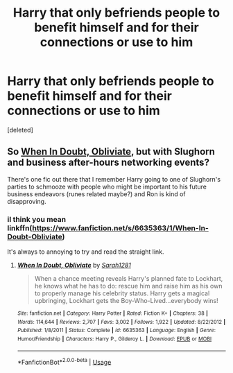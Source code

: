 #+TITLE: Harry that only befriends people to benefit himself and for their connections or use to him

* Harry that only befriends people to benefit himself and for their connections or use to him
:PROPERTIES:
:Score: 11
:DateUnix: 1546643495.0
:DateShort: 2019-Jan-05
:FlairText: Request
:END:
[deleted]


** So [[https://m.fanfiction.net/s/6635363/1/When-In-Doubt-Obliviate][When In Doubt, Obliviate]], but with Slughorn and business after-hours networking events?

There's one fic out there that I remember Harry going to one of Slughorn's parties to schmooze with people who might be important to his future business endeavors (runes related maybe?) and Ron is kind of disapproving.
:PROPERTIES:
:Author: jeffala
:Score: 3
:DateUnix: 1546683864.0
:DateShort: 2019-Jan-05
:END:

*** iI think you mean linkffn([[https://www.fanfiction.net/s/6635363/1/When-In-Doubt-Obliviate]])

It's always to annoying to try and read the straight link.
:PROPERTIES:
:Author: Sefera17
:Score: 1
:DateUnix: 1546698240.0
:DateShort: 2019-Jan-05
:END:

**** [[https://www.fanfiction.net/s/6635363/1/][*/When In Doubt, Obliviate/*]] by [[https://www.fanfiction.net/u/674180/Sarah1281][/Sarah1281/]]

#+begin_quote
  When a chance meeting reveals Harry's planned fate to Lockhart, he knows what he has to do: rescue him and raise him as his own to properly manage his celebrity status. Harry gets a magical upbringing, Lockhart gets the Boy-Who-Lived...everybody wins!
#+end_quote

^{/Site/:} ^{fanfiction.net} ^{*|*} ^{/Category/:} ^{Harry} ^{Potter} ^{*|*} ^{/Rated/:} ^{Fiction} ^{K+} ^{*|*} ^{/Chapters/:} ^{38} ^{*|*} ^{/Words/:} ^{114,644} ^{*|*} ^{/Reviews/:} ^{2,707} ^{*|*} ^{/Favs/:} ^{3,002} ^{*|*} ^{/Follows/:} ^{1,922} ^{*|*} ^{/Updated/:} ^{8/22/2012} ^{*|*} ^{/Published/:} ^{1/8/2011} ^{*|*} ^{/Status/:} ^{Complete} ^{*|*} ^{/id/:} ^{6635363} ^{*|*} ^{/Language/:} ^{English} ^{*|*} ^{/Genre/:} ^{Humor/Friendship} ^{*|*} ^{/Characters/:} ^{Harry} ^{P.,} ^{Gilderoy} ^{L.} ^{*|*} ^{/Download/:} ^{[[http://www.ff2ebook.com/old/ffn-bot/index.php?id=6635363&source=ff&filetype=epub][EPUB]]} ^{or} ^{[[http://www.ff2ebook.com/old/ffn-bot/index.php?id=6635363&source=ff&filetype=mobi][MOBI]]}

--------------

*FanfictionBot*^{2.0.0-beta} | [[https://github.com/tusing/reddit-ffn-bot/wiki/Usage][Usage]]
:PROPERTIES:
:Author: FanfictionBot
:Score: 1
:DateUnix: 1546698256.0
:DateShort: 2019-Jan-05
:END:
